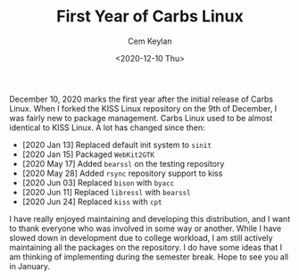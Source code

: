 #+TITLE: First Year of Carbs Linux
#+AUTHOR: Cem Keylan
#+DATE: <2020-12-10 Thu>

December 10, 2020 marks the first year after the initial release of Carbs Linux.
When I forked the KISS Linux repository on the 9th of December, I was fairly new
to package management. Carbs Linux used to be almost identical to KISS Linux. A
lot has changed since then:

- [2020 Jan 13] Replaced default init system to =sinit=
- [2020 Jan 15] Packaged =WebKit2GTK=
- [2020 May 17] Added =bearssl= on the testing repository
- [2020 May 28] Added =rsync= repository support to kiss
- [2020 Jun 03] Replaced =bison= with =byacc=
- [2020 Jun 11] Replaced =libressl= with =bearssl=
- [2020 Jun 24] Replaced =kiss= with =cpt=

I have really enjoyed maintaining and developing this distribution, and I want
to thank everyone who was involved in some way or another. While I have slowed
down in development due to college workload, I am still actively maintaining all
the packages on the repository. I do have some ideas that I am thinking of
implementing during the semester break. Hope to see you all in January.
